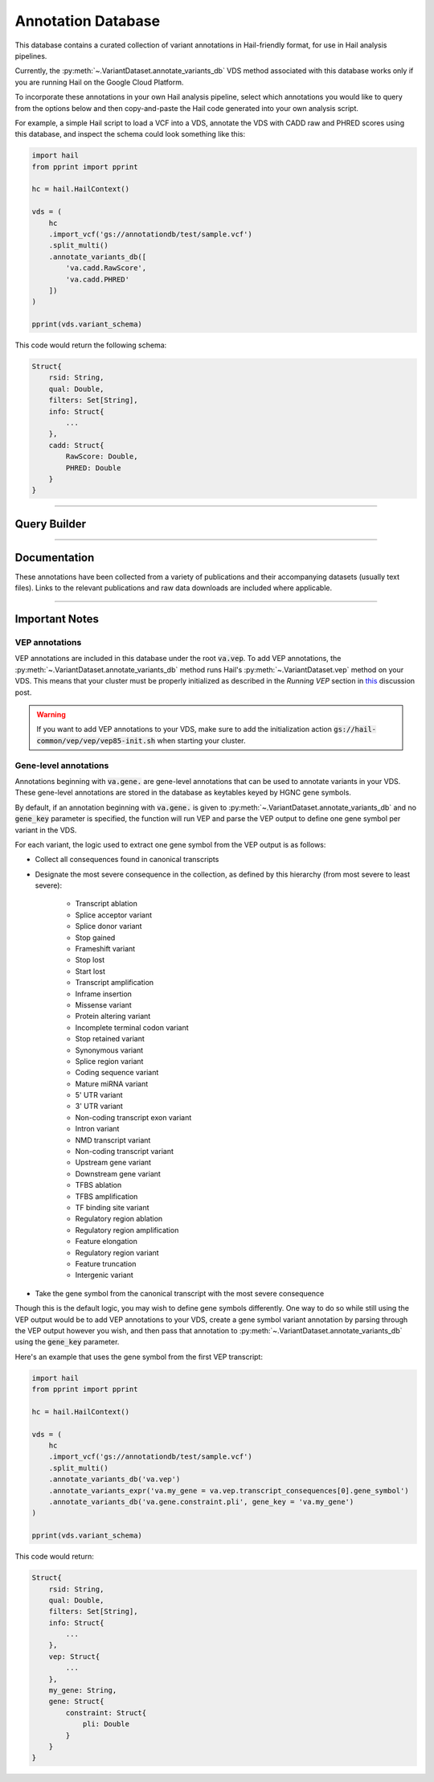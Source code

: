 .. _sec-annotationdb:

===================
Annotation Database
===================

This database contains a curated collection of variant annotations in Hail-friendly format, for use in Hail analysis pipelines. 

Currently, the :py:meth:`~.VariantDataset.annotate_variants_db` VDS method associated with this database works only if you are running Hail on the 
Google Cloud Platform. 

To incorporate these annotations in your own Hail analysis pipeline, select which annotations you would like to query from the 
options below and then copy-and-paste the Hail code generated into your own analysis script.

For example, a simple Hail script to load a VCF into a VDS, annotate the VDS with CADD raw and PHRED scores using this database, 
and inspect the schema could look something like this:

.. code-block:: python
  
  import hail
  from pprint import pprint

  hc = hail.HailContext()

  vds = (
      hc
      .import_vcf('gs://annotationdb/test/sample.vcf')
      .split_multi()
      .annotate_variants_db([
          'va.cadd.RawScore', 
          'va.cadd.PHRED'
      ])
  )

  pprint(vds.variant_schema)

This code would return the following schema:

.. code-block:: python

  Struct{
      rsid: String,
      qual: Double,
      filters: Set[String],     
      info: Struct{
          ...    
      },
      cadd: Struct{
          RawScore: Double,
          PHRED: Double 
      }
  }

-------------

Query Builder
-------------
      
.. raw:: html      

      <div class="container">

        <div class="row">

          <div id="panel-annotations" class="panel panel-default">
            <div class="panel-heading query clearfix">
               <a class="pull-left" role="button" data-toggle="collapse" href="#annotations">
                  <span class="text-expand">Annotations</span>
               </a>
               <div class="btn-group pull-right">
                  <a class="btn btn-default btn-sm" id="annotations-clear">Clear selections</a>
               </div>
            </div>
            <div class="panel-collapse collapse in" id="annotations">
               <div class="panel-body annotations">
                  <div id="tree"></div>
               </div>
            </div>
          </div>

          <div id="panel-query" class="panel panel-default col-4">
            <div class="panel-heading query clearfix">
               <a class="pull-left" role="button" data-toggle="collapse" href="#hail-code">
                  <span class="text-expand">Database Query</span>
               </a>
               <div class="btn-group pull-right">
                  <a class="btn btn-default btn-sm" data-clipboard-target="#hail-copy" id="hail-copy-btn">Copy to clipboard</a>
               </div>
            </div>
            <div class="panel-collapse collapse in" id="hail-code">
               <div class="panel-body hail-code">
                  <span id="template-query-before"><pre>vds = (<br>    hc<br>    .read('my.vds')<br>    .split_multi()<br></pre></span>
                  <span class="hail-code query" id="hail-copy"><pre class="import-function">    .annotate_variants_db([<br>        ...<br>    ])</pre></span>
                  <span id="template-query-after"><pre>)</pre></span>
               </div>
            </div>
          </div>

        </div>

      </div>

-------------

Documentation
-------------

These annotations have been collected from a variety of publications and their accompanying datasets (usually text files). Links to 
the relevant publications and raw data downloads are included where applicable.
   
.. raw:: html

   <div class="panel-group" id="panel-docs">
   </div>

---------------

Important Notes
---------------

VEP annotations
===============

VEP annotations are included in this database under the root :code:`va.vep`. To add VEP annotations, the :py:meth:`~.VariantDataset.annotate_variants_db` 
method runs Hail's :py:meth:`~.VariantDataset.vep` method on your VDS. This means that your cluster must be properly initialized as described in the 
*Running VEP* section in this_ discussion post.

.. warning::

    If you want to add VEP annotations to your VDS, make sure to add the initialization action 
    :code:`gs://hail-common/vep/vep/vep85-init.sh` when starting your cluster.

.. _this: http://discuss.hail.is/t/using-hail-on-the-google-cloud-platform/80

Gene-level annotations
======================

Annotations beginning with :code:`va.gene.` are gene-level annotations that can be used to annotate variants in your VDS. These 
gene-level annotations are stored in the database as keytables keyed by HGNC gene symbols. 

By default, if an annotation beginning with :code:`va.gene.` is given to :py:meth:`~.VariantDataset.annotate_variants_db` and no :code:`gene_key` 
parameter is specified, the function will run VEP and parse the VEP output to define one gene symbol per variant in the VDS.

For each variant, the logic used to extract one gene symbol from the VEP output is as follows:

*  Collect all consequences found in canonical transcripts
*  Designate the most severe consequence in the collection, as defined by this hierarchy (from most severe to least severe):

    - Transcript ablation
    - Splice acceptor variant
    - Splice donor variant
    - Stop gained
    - Frameshift variant
    - Stop lost
    - Start lost
    - Transcript amplification
    - Inframe insertion
    - Missense variant
    - Protein altering variant
    - Incomplete terminal codon variant
    - Stop retained variant
    - Synonymous variant
    - Splice region variant
    - Coding sequence variant
    - Mature miRNA variant
    - 5' UTR variant
    - 3' UTR variant
    - Non-coding transcript exon variant
    - Intron variant
    - NMD transcript variant
    - Non-coding transcript variant
    - Upstream gene variant
    - Downstream gene variant
    - TFBS ablation
    - TFBS amplification
    - TF binding site variant
    - Regulatory region ablation
    - Regulatory region amplification
    - Feature elongation
    - Regulatory region variant
    - Feature truncation
    - Intergenic variant

*  Take the gene symbol from the canonical transcript with the most severe consequence

Though this is the default logic, you may wish to define gene symbols differently. One way to do so while still using the VEP output 
would be to add VEP annotations to your VDS, create a gene symbol variant annotation by parsing through the VEP output however you 
wish, and then pass that annotation to :py:meth:`~.VariantDataset.annotate_variants_db` using the :code:`gene_key` parameter.

Here's an example that uses the gene symbol from the first VEP transcript:

.. code-block:: python

  import hail
  from pprint import pprint

  hc = hail.HailContext()

  vds = (
      hc
      .import_vcf('gs://annotationdb/test/sample.vcf')
      .split_multi()
      .annotate_variants_db('va.vep')
      .annotate_variants_expr('va.my_gene = va.vep.transcript_consequences[0].gene_symbol')
      .annotate_variants_db('va.gene.constraint.pli', gene_key = 'va.my_gene')
  )

  pprint(vds.variant_schema)

This code would return:

.. code-block:: python

  Struct{
      rsid: String,
      qual: Double,
      filters: Set[String],     
      info: Struct{
          ...    
      },
      vep: Struct{
          ...
      },
      my_gene: String,
      gene: Struct{
          constraint: Struct{
              pli: Double
          }
      }
  }

